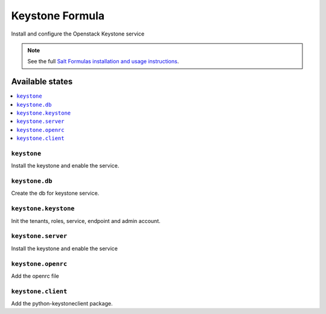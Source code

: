 ================
Keystone Formula
================

Install and configure the Openstack Keystone service

.. note::
    See the full `Salt Formulas installation and usage instructions
    <http://docs.saltstack.com/en/latest/topics/development/conventions/formulas.html>`_.

Available states
================

.. contents::
    :local:

``keystone``
------------

Install the keystone and enable the service.

``keystone.db``
---------------

Create the db for keystone service.

``keystone.keystone``
---------------------

Init the tenants, roles, service, endpoint and admin account.

``keystone.server``
-------------------

Install the keystone and enable the service

``keystone.openrc``
-------------------

Add the openrc file

``keystone.client``
-------------------

Add the python-keystoneclient package.
